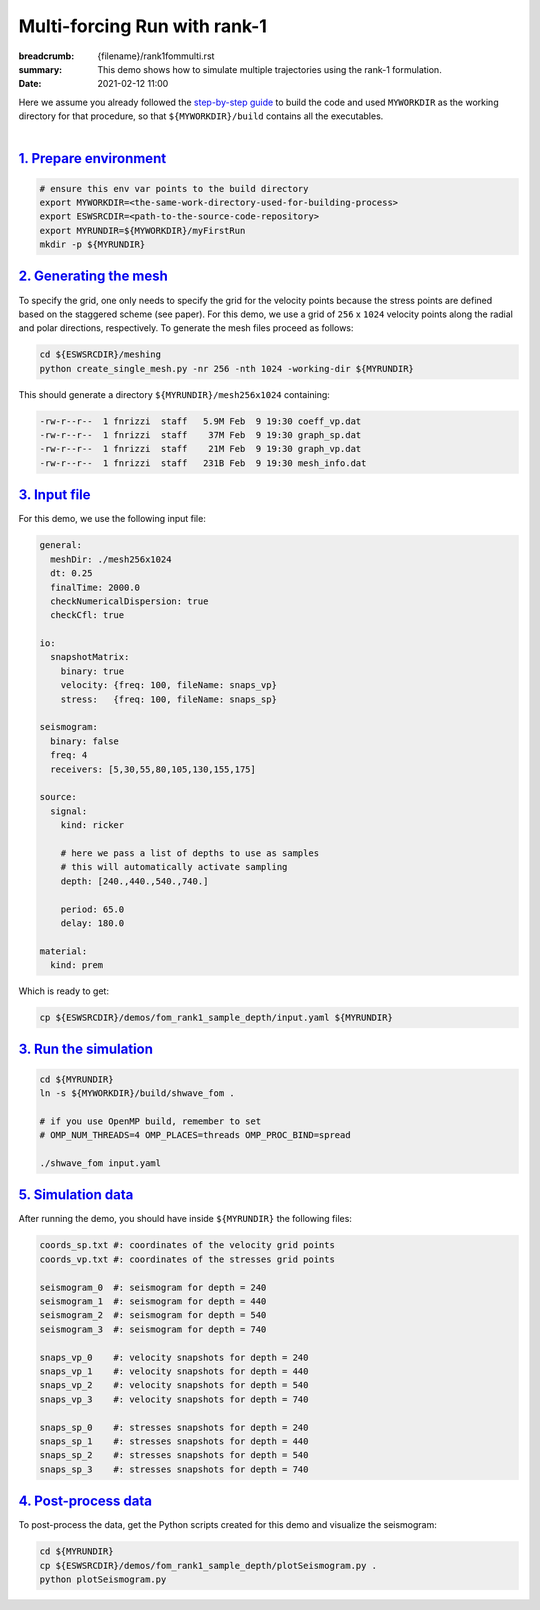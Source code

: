 Multi-forcing Run with rank-1
#############################

:breadcrumb: {filename}/rank1fommulti.rst
:summary: This demo shows how to simulate multiple trajectories using the rank-1 formulation.
:date: 2021-02-12 11:00

.. container::

   Here we assume you already followed the `step-by-step guide <{filename}/build/kokkos_host_serial.rst>`_
   to build the code and used ``MYWORKDIR`` as the working directory for that procedure,
   so that ``${MYWORKDIR}/build`` contains all the executables.

|

`1. Prepare environment`_
=========================

.. code:: bash

   # ensure this env var points to the build directory
   export MYWORKDIR=<the-same-work-directory-used-for-building-process>
   export ESWSRCDIR=<path-to-the-source-code-repository>
   export MYRUNDIR=${MYWORKDIR}/myFirstRun
   mkdir -p ${MYRUNDIR}


`2. Generating the mesh`_
=========================

To specify the grid, one only needs to specify the grid for the velocity points because
the stress points are defined based on the staggered scheme (see paper).
For this demo, we use a grid of ``256`` x ``1024`` velocity points
along the radial and polar directions, respectively.
To generate the mesh files proceed as follows:

.. code:: bash

   cd ${ESWSRCDIR}/meshing
   python create_single_mesh.py -nr 256 -nth 1024 -working-dir ${MYRUNDIR}


This should generate a directory ``${MYRUNDIR}/mesh256x1024`` containing:

.. code:: bash

   -rw-r--r--  1 fnrizzi  staff   5.9M Feb  9 19:30 coeff_vp.dat
   -rw-r--r--  1 fnrizzi  staff    37M Feb  9 19:30 graph_sp.dat
   -rw-r--r--  1 fnrizzi  staff    21M Feb  9 19:30 graph_vp.dat
   -rw-r--r--  1 fnrizzi  staff   231B Feb  9 19:30 mesh_info.dat


`3. Input file`_
================
For this demo, we use the following input file:

.. code:: yaml

  general:
    meshDir: ./mesh256x1024
    dt: 0.25
    finalTime: 2000.0
    checkNumericalDispersion: true
    checkCfl: true

  io:
    snapshotMatrix:
      binary: true
      velocity: {freq: 100, fileName: snaps_vp}
      stress:   {freq: 100, fileName: snaps_sp}

  seismogram:
    binary: false
    freq: 4
    receivers: [5,30,55,80,105,130,155,175]

  source:
    signal:
      kind: ricker

      # here we pass a list of depths to use as samples
      # this will automatically activate sampling
      depth: [240.,440.,540.,740.]

      period: 65.0
      delay: 180.0

  material:
    kind: prem

Which is ready to get:

.. code:: bash

   cp ${ESWSRCDIR}/demos/fom_rank1_sample_depth/input.yaml ${MYRUNDIR}


`3. Run the simulation`_
========================

.. code:: bash

   cd ${MYRUNDIR}
   ln -s ${MYWORKDIR}/build/shwave_fom .

   # if you use OpenMP build, remember to set
   # OMP_NUM_THREADS=4 OMP_PLACES=threads OMP_PROC_BIND=spread

   ./shwave_fom input.yaml


`5. Simulation data`_
=======================

After running the demo, you should have inside ``${MYRUNDIR}`` the following files:

.. code:: bash

   coords_sp.txt #: coordinates of the velocity grid points
   coords_vp.txt #: coordinates of the stresses grid points

   seismogram_0  #: seismogram for depth = 240
   seismogram_1  #: seismogram for depth = 440
   seismogram_2  #: seismogram for depth = 540
   seismogram_3  #: seismogram for depth = 740

   snaps_vp_0    #: velocity snapshots for depth = 240
   snaps_vp_1    #: velocity snapshots for depth = 440
   snaps_vp_2    #: velocity snapshots for depth = 540
   snaps_vp_3    #: velocity snapshots for depth = 740

   snaps_sp_0    #: stresses snapshots for depth = 240
   snaps_sp_1    #: stresses snapshots for depth = 440
   snaps_sp_2    #: stresses snapshots for depth = 540
   snaps_sp_3    #: stresses snapshots for depth = 740


`4. Post-process data`_
=======================

To post-process the data, get the Python scripts created
for this demo and visualize the seismogram:

.. code:: bash

   cd ${MYRUNDIR}
   cp ${ESWSRCDIR}/demos/fom_rank1_sample_depth/plotSeismogram.py .
   python plotSeismogram.py


.. figure:: {static}/img/demo2_f1.png
